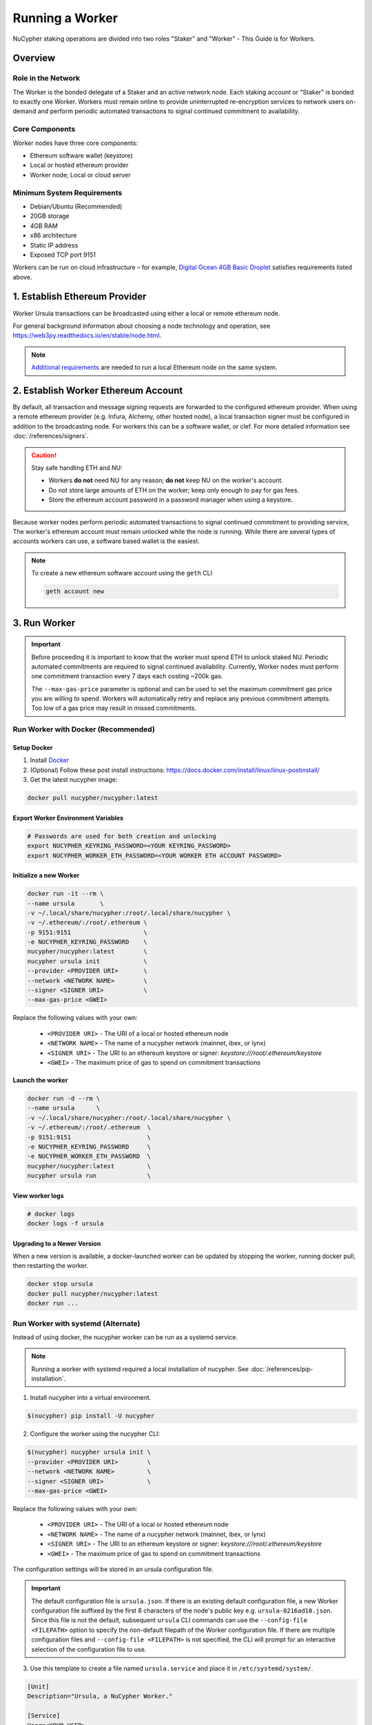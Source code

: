 .. _ursula-config-guide:

================
Running a Worker
================

NuCypher staking operations are divided into two roles "Staker" and "Worker" - This Guide is for Workers.

Overview
----------

Role in the Network
^^^^^^^^^^^^^^^^^^^

The Worker is the bonded delegate of a Staker and an active network node.  Each staking account
or "Staker" is bonded to exactly one Worker. Workers must remain online to provide uninterrupted
re-encryption services to network users on-demand and perform periodic automated transactions to
signal continued commitment to availability.


Core Components
^^^^^^^^^^^^^^^

Worker nodes have three core components:

* Ethereum software wallet (keystore)
* Local or hosted ethereum provider
* Worker node; Local or cloud server


Minimum System Requirements
^^^^^^^^^^^^^^^^^^^^^^^^^^^

* Debian/Ubuntu (Recommended)
* 20GB storage
* 4GB RAM
* x86 architecture
* Static IP address
* Exposed TCP port 9151

Workers can be run on cloud infrastructure – for example,
`Digital Ocean 4GB Basic Droplet <https://www.digitalocean.com/pricing/>`_ satisfies requirements listed above.


1. Establish Ethereum Provider
-------------------------------

Worker Ursula transactions can be broadcasted using either a local or remote ethereum node.

For general background information about choosing a node technology and operation,
see https://web3py.readthedocs.io/en/stable/node.html.

.. note::

    `Additional requirements <https://docs.ethhub.io/using-ethereum/running-an-ethereum-node/>`_
    are needed to run a local Ethereum node on the same system.


2. Establish Worker Ethereum Account
-------------------------------------

By default, all transaction and message signing requests are forwarded to the configured ethereum provider.
When using a remote ethereum provider (e.g. Infura, Alchemy, other hosted node), a local transaction signer must
be configured in addition to the broadcasting node. For workers this can be a software wallet, or clef.
For more detailed information see :doc:`/references/signers`.

.. caution::

    Stay safe handling ETH and NU:

    - Workers **do not** need NU for any reason; **do not** keep NU on the worker's account.
    - Do not store large amounts of ETH on the worker; keep only enough to pay for gas fees.
    - Store the ethereum account password in a password manager when using a keystore.

Because worker nodes perform periodic automated transactions to signal continued commitment to providing service,
The worker's ethereum account must remain unlocked while the node is running. While there are several types of accounts
workers can use, a software based wallet is the easiest.

.. note::

    To create a new ethereum software account using the ``geth`` CLI

    .. code::

        geth account new


3. Run Worker
-------------

.. important::

    Before proceeding it is important to know that the worker must spend ETH to unlock staked NU.
    Periodic automated commitments are required to signal continued availability. Currently, Worker
    nodes must perform one commitment transaction every 7 days each costing ~200k gas.

    The ``--max-gas-price`` parameter is optional and can be used to set the maximum commitment gas price you are
    willing to spend. Workers will automatically retry and replace any previous commitment attempts. Too low of a
    gas price may result in missed commitments.


.. _run-ursula-with-docker:


Run Worker with Docker (Recommended)
^^^^^^^^^^^^^^^^^^^^^^^^^^^^^^^^^^^^

Setup Docker
~~~~~~~~~~~~~

#. Install `Docker <https://docs.docker.com/install/>`_
#. (Optional) Follow these post install instructions: `https://docs.docker.com/install/linux/linux-postinstall/ <https://docs.docker.com/install/linux/linux-postinstall/>`_
#. Get the latest nucypher image:

.. code:: bash

    docker pull nucypher/nucypher:latest


Export Worker Environment Variables
~~~~~~~~~~~~~~~~~~~~~~~~~~~~~~~~~~~

.. code:: bash

    # Passwords are used for both creation and unlocking
    export NUCYPHER_KEYRING_PASSWORD=<YOUR KEYRING_PASSWORD>
    export NUCYPHER_WORKER_ETH_PASSWORD=<YOUR WORKER ETH ACCOUNT PASSWORD>

Initialize a new Worker
~~~~~~~~~~~~~~~~~~~~~~~

.. code:: bash

    docker run -it --rm \
    --name ursula       \
    -v ~/.local/share/nucypher:/root/.local/share/nucypher \
    -v ~/.ethereum/:/root/.ethereum \
    -p 9151:9151                    \
    -e NUCYPHER_KEYRING_PASSWORD    \
    nucypher/nucypher:latest        \
    nucypher ursula init            \
    --provider <PROVIDER URI>       \
    --network <NETWORK NAME>        \
    --signer <SIGNER URI>           \
    --max-gas-price <GWEI>


Replace the following values with your own:

   * ``<PROVIDER URI>`` - The URI of a local or hosted ethereum node
   * ``<NETWORK NAME>`` - The name of a nucypher network (mainnet, ibex, or lynx)
   * ``<SIGNER URI>`` - The URI to an ethereum keystore or signer: `keystore:///root/.ethereum/keystore`
   * ``<GWEI>`` - The maximum price of gas to spend on commitment transactions


Launch the worker
~~~~~~~~~~~~~~~~~

.. code:: bash

    docker run -d --rm \
    --name ursula      \
    -v ~/.local/share/nucypher:/root/.local/share/nucypher \
    -v ~/.ethereum/:/root/.ethereum  \
    -p 9151:9151                     \
    -e NUCYPHER_KEYRING_PASSWORD     \
    -e NUCYPHER_WORKER_ETH_PASSWORD  \
    nucypher/nucypher:latest         \
    nucypher ursula run              \


View worker logs
~~~~~~~~~~~~~~~~

.. code:: bash

    # docker logs
    docker logs -f ursula


Upgrading to a Newer Version
~~~~~~~~~~~~~~~~~~~~~~~~~~~~~

When a new version is available, a docker-launched worker can be updated by
stopping the worker, running docker pull, then restarting the worker.

.. code:: bash

    docker stop ursula
    docker pull nucypher/nucypher:latest
    docker run ...


Run Worker with systemd (Alternate)
^^^^^^^^^^^^^^^^^^^^^^^^^^^^^^^^^^^

Instead of using docker, the nucypher worker can be run as a systemd service.

.. note::

    Running a worker with systemd required a local installation of nucypher.
    See :doc:`/references/pip-installation`.

1. Install nucypher into a virtual environment.

.. code-block::

    $(nucypher) pip install -U nucypher


2. Configure the worker using the nucypher CLI:

.. code-block::

    $(nucypher) nucypher ursula init \
    --provider <PROVIDER URI>        \
    --network <NETWORK NAME>         \
    --signer <SIGNER URI>            \
    --max-gas-price <GWEI>


Replace the following values with your own:

   * ``<PROVIDER URI>`` - The URI of a local or hosted ethereum node
   * ``<NETWORK NAME>`` - The name of a nucypher network (mainnet, ibex, or lynx)
   * ``<SIGNER URI>`` - The URI to an ethereum keystore or signer: `keystore:///root/.ethereum/keystore`
   * ``<GWEI>`` - The maximum price of gas to spend on commitment transactions


The configuration settings will be stored in an ursula configuration file.

.. important::

    The default configuration file is ``ursula.json``. If there is an existing default configuration file, a new
    Worker configuration file suffixed by the first 8 characters of the node's public key
    e.g. ``ursula-0216ad10.json``. Since this file is not the default, subsequent ``ursula`` CLI commands
    can use the ``--config-file <FILEPATH>`` option to specify the non-default filepath of the Worker
    configuration file. If there are multiple configuration files and ``--config-file <FILEPATH>`` is not specified,
    the CLI will prompt for an interactive selection of the configuration file to use.


3. Use this template to create a file named ``ursula.service`` and place it in ``/etc/systemd/system/``.

.. code-block::

   [Unit]
   Description="Ursula, a NuCypher Worker."

   [Service]
   User=<YOUR USER>
   Type=simple
   Environment="NUCYPHER_WORKER_ETH_PASSWORD=<YOUR WORKER ADDRESS PASSWORD>"
   Environment="NUCYPHER_KEYRING_PASSWORD=<YOUR PASSWORD>"
   ExecStart=<VIRTUALENV PATH>/bin/nucypher ursula run

   [Install]
   WantedBy=multi-user.target


Replace the following values with your own:

   * ``<YOUR USER>`` - The host system's username to run the process with (best practice is to use a dedicated user)
   * ``<YOUR WORKER ADDRESS PASSWORD>`` - Worker's ETH account password
   * ``<YOUR PASSWORD>`` - Ursula's keyring password
   * ``<VIRTUALENV PATH>`` - The absolute path to the python virtual environment containing the ``nucypher`` executable


4. Enable Ursula System Service

.. code-block::

   $ sudo systemctl enable ursula


5. Run Ursula System Service

To start Ursula services using systemd

.. code-block::

   $ sudo systemctl start ursula


**Check Ursula service status**

.. code-block::

    # Application Logs
    $ tail -f ~/.local/share/nucypher/nucypher.log

    # Systemd status
    $ systemctl status ursula

    # Systemd Logs
    $ journalctl -f -t ursula


**To restart your node service**

.. code-block:: bash

   $ sudo systemctl restart ursula


Run Worker Manually
^^^^^^^^^^^^^^^^^^^

1. Configure the Worker

If you'd like to use another own method of running the worker process in the background, or are
using one of the testnets, here is how to run Ursula using the CLI directly.

First initialize a Worker configuration:

.. code-block::

    $(nucypher) nucypher ursula init \
    --provider <PROVIDER URI>        \
    --network <NETWORK NAME>         \
    --signer <SIGNER URI>            \
    --max-gas-price <GWEI>

Replace the following values with your own:

   * ``<PROVIDER URI>`` - The URI of a local or hosted ethereum node
   * ``<NETWORK NAME>`` - The name of a nucypher network (mainnet, ibex, or lynx)
   * ``<SIGNER URI>`` - The URI to an ethereum keystore or signer: `keystore:///root/.ethereum/keystore`
   * ``<GWEI>`` - The maximum price of gas to spend on commitment transactions

The configuration settings will be stored in an Ursula configuration file.

.. important::

    The default configuration file is ``ursula.json``. If there is an existing default configuration file, a new
    Worker configuration file suffixed by the first 8 characters of the node's public key
    e.g. ``ursula-0216ad10.json``. Since this file is not the default, subsequent ``ursula`` CLI commands
    can use the ``--config-file <FILEPATH>`` option to specify the non-default filepath of the Worker
    configuration file. If there are multiple configuration files and ``--config-file <FILEPATH>`` is not specified,
    the CLI will prompt for an interactive selection of the configuration file to use.


2. Start the worker

.. code-block::

    # Run Worker
    nucypher ursula run


Replace the following values with your own:

   * ``<PROVIDER URI>`` - The URI of a local or hosted ethereum node
   * ``<NETWORK NAME>`` - The name of a nucypher network (mainnet, ibex, or lynx)
   * ``<SIGNER URI>`` - The URI to an ethereum keystore or signer: `keystore:///root/.ethereum/keystore`


Update Worker Configuration
^^^^^^^^^^^^^^^^^^^^^^^^^^^

All worker configuration values can be modified using the `config` command. For non-default worker configuration file
paths, use the ``--config-file <CONFIG PATH>`` parameter.

.. code::

    #
    # Default configuration file path
    #

    nucypher ursula config --<OPTION> <NEW VALUE>

    # Update the max gas price setting
    nucypher ursula config --max-gas-price <GWEI>

    # Change the Ethereum provider to use
    nucypher ursula config --provider <PROVIDER URI>

    # View the current configuration
    nucypher ursula config


    #
    # Non-default configuration file path
    #

    # View the current configuration of a non-default configuration file path
    nucypher ursula config --config-file <CONFIG PATH>

    # Update the max gas price setting of a non-default configuration file path
    nucypher ursula config --config-file <CONFIG PATH> --provider <PROVIDER URI>


.. important::

    The worker must be restarted for new changes to take effect.


4. Qualify Worker
-----------------

Workers must be fully qualified (funded and bonded) in order to fully start. Workers
that are launched before qualification will pause until they are have a balance greater than 0 ETH,
and are bonded to a staking account. Once both of these requirements are met, the worker will automatically
resume startup.

Waiting for qualification:

.. code-block:: bash

    ...
    Authenticating Ursula
    Qualifying worker
    ⓘ  Worker startup is paused. Waiting for bonding and funding ...
    ⓘ  Worker startup is paused. Waiting for bonding and funding ...
    ⓘ  Worker startup is paused. Waiting for bonding and funding ...

Resuming startup after funding and bonding:

.. code-block:: bash

    ...
    ⓘ  Worker startup is paused. Waiting for bonding and funding ...
    ✓ Worker is bonded to 0x37f320567b6C4dF121302EaED8A9B7029Fe09Deb
    ✓ Worker is funded with 0.01 ETH
    ✓ External IP matches configuration
    Starting services
    ✓ Database Pruning
    ✓ Work Tracking
    ✓ Rest Server https://1.2.3.4:9151
    Working ~ Keep Ursula Online!

.. _fund-worker-account:


5. Monitor Worker
------------------

Ursula's Logs
^^^^^^^^^^^^^

A reliable way to check the status of a worker node is to view the logs.

View logs for a docker-launched Ursula:

.. code:: bash

    docker logs -f ursula

View logs for a CLI-launched or systemd Ursula:

.. code:: bash

    # Application Logs
    tail -f ~/.local/share/nucypher/nucypher.log

    # Systemd Logs
    journalctl -f -t ursula


Status Webpage
^^^^^^^^^^^^^^

Once Ursula is running, you can view its public status page at ``https://<node_ip>:9151/status``.
It should eventually be listed on the `Status Monitor Page <https://status.nucypher.network>`_ (this can take a few minutes).


Prometheus Endpoint
^^^^^^^^^^^^^^^^^^^

Ursula can optionally provide a `Prometheus <https://prometheus.io>`_ metrics endpoint to be used for as a data source
for real-time monitoring.  For docker users, the Prometheus client library is installed by default.

For pip installations, The Prometheus client library is **not** included by default and must be explicitly installed:

.. code:: bash

     (nucypher)$ pip install nucypher[ursula]

The metrics endpoint is disabled by default but can be enabled by providing the following
parameters to the ``nucypher ursula run`` command:

* ``--prometheus`` - a boolean flag to enable the prometheus endpoint
* ``--metrics-port <PORT>`` - the HTTP port to run the prometheus endpoint on

The corresponding endpoint, ``http://<node_ip>:<METRICS PORT>/metrics``, can be used as a Prometheus data source for
monitoring including the creation of alert criteria.

By default, metrics will be collected every 90 seconds but this can be modified using the ``--metrics-interval`` option.
Collection of metrics will increase the number of RPC requests made to your provider endpoint; increasing the frequency
of metrics collection will further increase this number.

During the Technical Contributor Phase of our testnet, *P2P Validator*
contributed a `self-hosted node monitoring suite <https://economy.p2p.org/nucypher-worker-node-monitoring-suite/amp/>`_
that uses a Grafana dashboard to visualize and monitor the metrics produced by the prometheus endpoint.

.. image:: ../.static/img/p2p_validator_dashboard.png
    :target: ../.static/img/p2p_validator_dashboard.png

6. Backup and restore Worker
----------------------------

Backup the Worker
^^^^^^^^^^^^^^^^^

A local worker configuration can be preserved and transferred using ``nucypher ursula backup`` command: 

.. code-block::

    $(nucypher) nucypher ursula backup     \
    --backup-path <BACKUP PATH>            \
    --worker-path <SOURCE WORKER PATH>     \
    --keystore-path <SOURCE KEYSTORE PATH> \
    --password <PASSWORD>                  \
    --force <FORCE>

Replace the following values with your own:

   * ``<BACKUP PATH>`` - The path to the backup file to be created
   * ``<SOURCE WORKER PATH>`` - The path to the existing worker configuration root directory
   * ``<SOURCE KEYSTORE PATH>`` - The path to the Ethereum keystore file used by the worker
   * ``<PASSWORD>`` - The password to secure the backup file
   * ``<FORCE>`` - The boolean flag indicating acceptance of default configuration values and permission to overwrite any pre-existing backup file at ``<BACKUP PATH>``

Backup file
^^^^^^^^^^^

The backup file is a password-encrypted ZIP archive with a following structure:

.. code-block::

    $(nucypher) tree -L 3 ursula-backup
    ursula-backup
    ├── keystore
    │   └── keystore.json
    └── worker
        └── nucypher
            ├── cards
            ├── keyring
            ├── known_nodes
            ├── ursula.db
            └── ursula.json

Restore the Worker
^^^^^^^^^^^^^^^^^^

A backup file can be restored using ``nucypher ursula restore`` command: 

.. code-block::

    $(nucypher) nucypher ursula restore \
    --backup-path <BACKUP PATH>            \
    --worker-path <WORKER PATH>         \
    --keystore-path <KEYSTORE PATH>     \
    --password <PASSWORD>               \
    --force <FORCE>

Replace the following values with your own:

   * ``<BACKUP PATH>`` - The path to the existing backup file
   * ``<DESTINATION WORKER PATH>`` - The path to the new worker configuration directory
   * ``<DESTINATION KEYSTORE PATH>`` - The path to the new Ethereum keystore file location
   * ``<PASSWORD>`` - The backup password 
   * ``<FORCE>`` - The boolean flag indicating acceptance of default configuration values and permission to overwrite any pre-existing files in ``<DESTINATION WORKER PATH>`` and ``<DESTINATION KEYSTORE PATH>`` locations

Interactive usage
^^^^^^^^^^^^^^^^^

Both ``nucypher ursula backup`` and ``nucypher ursula restore`` commands support interactive usage:

.. code-block::

    $(nucypher) nucypher ursula <backup|restore>
    # (Follow command line prompts ...)
